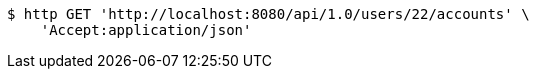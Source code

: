 [source,bash]
----
$ http GET 'http://localhost:8080/api/1.0/users/22/accounts' \
    'Accept:application/json'
----